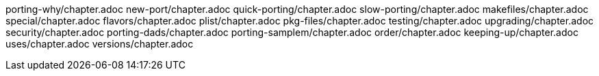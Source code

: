 porting-why/chapter.adoc
new-port/chapter.adoc
quick-porting/chapter.adoc
slow-porting/chapter.adoc
makefiles/chapter.adoc
special/chapter.adoc
flavors/chapter.adoc
plist/chapter.adoc
pkg-files/chapter.adoc
testing/chapter.adoc
upgrading/chapter.adoc
security/chapter.adoc
porting-dads/chapter.adoc
porting-samplem/chapter.adoc
order/chapter.adoc
keeping-up/chapter.adoc
uses/chapter.adoc
versions/chapter.adoc
